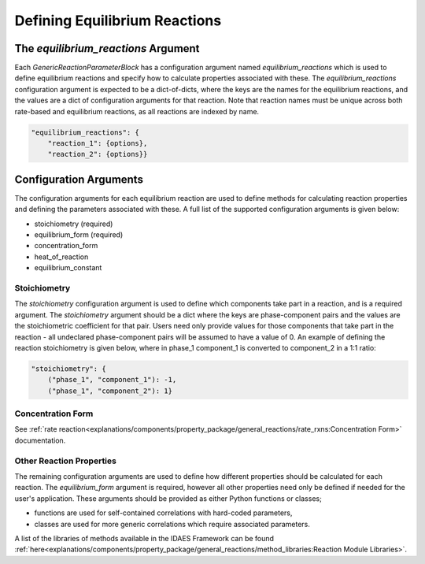 Defining Equilibrium Reactions
==============================


The `equilibrium_reactions` Argument
------------------------------------

Each `GenericReactionParameterBlock` has a configuration argument named `equilibrium_reactions` which is used to define equilibrium reactions and specify how to calculate properties associated with these. The `equilibrium_reactions` configuration argument is expected to be a dict-of-dicts, where the keys are the names for the equilibrium reactions, and the values are a dict of configuration arguments for that reaction. Note that reaction names must be unique across both rate-based and equilibrium reactions, as all reactions are indexed by name.

.. code-block:: python

    "equilibrium_reactions": {
        "reaction_1": {options},
        "reaction_2": {options}}

Configuration Arguments
-----------------------

The configuration arguments for each equilibrium reaction are used to define methods for calculating reaction properties and defining the parameters associated with these. A full list of the supported configuration arguments is given below:

* stoichiometry (required)
* equilibrium_form (required)
* concentration_form
* heat_of_reaction
* equilibrium_constant

Stoichiometry
^^^^^^^^^^^^^

The `stoichiometry` configuration argument is used to define which components take part in a reaction, and is a required argument. The `stoichiometry` argument should be a dict where the keys are phase-component pairs and the values are the stoichiometric coefficient for that pair. Users need only provide values for those components that take part in the reaction - all undeclared phase-component pairs will be assumed to have a value of 0. An example of defining the reaction stoichiometry is given below, where in phase_1 component_1 is converted to component_2 in a 1:1 ratio:

.. code-block:: python

    "stoichiometry": {
        ("phase_1", "component_1"): -1,
        ("phase_1", "component_2"): 1}

Concentration Form
^^^^^^^^^^^^^^^^^^

See :ref:`rate reaction<explanations/components/property_package/general_reactions/rate_rxns:Concentration Form>` documentation.

Other Reaction Properties
^^^^^^^^^^^^^^^^^^^^^^^^^

The remaining configuration arguments are used to define how different properties should be calculated for each reaction. The `equilibrium_form` argument is required, however all other properties need only be defined if needed for the user's application. These arguments should be provided as either Python functions or classes;

* functions are used for self-contained correlations with hard-coded parameters,
* classes are used for more generic correlations which require associated parameters.

A list of the libraries of methods available in the IDAES Framework can be found :ref:`here<explanations/components/property_package/general_reactions/method_libraries:Reaction Module Libraries>`.

